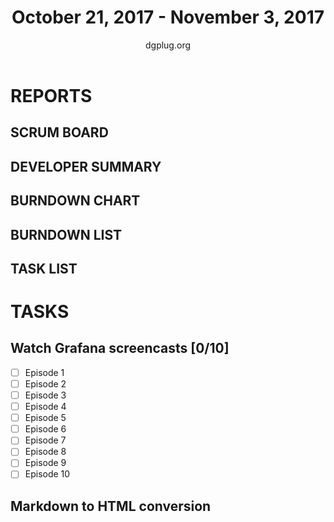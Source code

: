 #+TITLE: October 21, 2017 - November 3, 2017
#+AUTHOR: dgplug.org
#+EMAIL: users@lists.dgplug.org
#+PROPERTY: Effort_ALL 0 0:05 0:10 0:30 1:00 2:00 3:00 4:00
#+COLUMNS: %35ITEM %TASKID %OWNER %3PRIORITY %TODO %5ESTIMATED{+} %3ACTUAL{+}
* REPORTS
** SCRUM BOARD
#+BEGIN: block-update-board
#+END:
** DEVELOPER SUMMARY
#+BEGIN: block-update-summary
#+END:
** BURNDOWN CHART
#+BEGIN: block-update-graph
#+END:
** BURNDOWN LIST
#+PLOT: title:"Burndown" ind:1 deps:(3 4) set:"term dumb" set:"xtics scale 0.5" set:"ytics scale 0.5" file:"burndown.plt" set:"xrange [0:17]"
#+BEGIN: block-update-burndown
#+END:
** TASK LIST
#+BEGIN: columnview :hlines 2 :maxlevel 5 :id "TASKS"
#+END:
* TASKS
  :PROPERTIES:
  :ID:       TASKS
  :SPRINTLENGTH: 14
  :SPRINTSTART: <2017-10-21 Sat>
  :wpd-ashwanig: 6
  :wpd-bhavin192: 0.3
  :wpd-ashwanig: 5
  :END:
** Watch Grafana screencasts [0/10]
   :PROPERTIES:
   :ESTIMATED: 10
   :ACTUAL:
   :OWNER: bhavin192
   :ID: READ.1509163607
   :TASKID: READ.1509163607
   :END:
   :LOGBOOK:
   CLOCK: [2017-10-26 Thu 22:47]--[2017-10-26 Thu 23:10] =>  0:23
   CLOCK: [2017-10-25 Wed 23:54]--[2017-10-26 Thu 00:16] =>  0:22
   CLOCK: [2017-10-24 Tue 21:35]--[2017-10-24 Tue 21:45] =>  0:10
   CLOCK: [2017-10-24 Tue 20:14]--[2017-10-24 Tue 20:27] =>  0:13
   CLOCK: [2017-10-23 Mon 18:58]--[2017-10-23 Mon 19:55] =>  0:57
   :END:

   - [ ] Episode  1
   - [ ] Episode  2
   - [ ] Episode  3
   - [ ] Episode  4
   - [ ] Episode  5
   - [ ] Episode  6
   - [ ] Episode  7
   - [ ] Episode  8
   - [ ] Episode  9
   - [ ] Episode 10

** Markdown to HTML conversion
   :PROPERTIES:
   :ESTIMATED: 4
   :ACTUAL:
   :OWNER: ashwanig
   :ID: DEV.1509163640
   :TASKID: DEV.1509163640
   :END:
